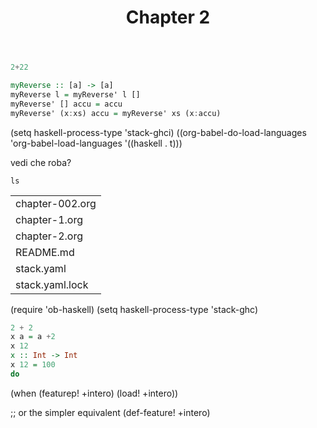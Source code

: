 #+TITLE: Chapter 2


 #+BEGIN_SRC haskell :results value :eval (inferior-haskell-start-process)
2+22
#+END_SRC

#+BEGIN_SRC haskell :tangle yes
myReverse :: [a] -> [a]
myReverse l = myReverse' l []
myReverse' [] accu = accu
myReverse' (x:xs) accu = myReverse' xs (x:accu)
#+END_SRC


(setq haskell-process-type 'stack-ghci)
 ((org-babel-do-load-languages
     'org-babel-load-languages
        '((haskell . t)))

vedi che roba?
#+begin_src shell :exports both
ls
#+end_src

#+RESULTS:
| chapter-002.org |
| chapter-1.org   |
| chapter-2.org   |
| README.md       |
| stack.yaml      |
| stack.yaml.lock |

(require 'ob-haskell)
(setq haskell-process-type 'stack-ghc)
#+BEGIN_SRC haskell
2 + 2
x a = a +2
x 12
x :: Int -> Int
x 12 = 100
do
#+END_SRC



(when (featurep! +intero)
  (load! +intero))

;; or the simpler equivalent
(def-feature! +intero)
